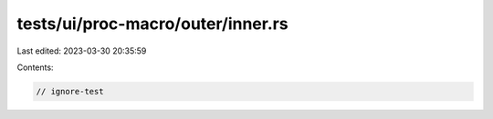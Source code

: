 tests/ui/proc-macro/outer/inner.rs
==================================

Last edited: 2023-03-30 20:35:59

Contents:

.. code-block:: rs

    // ignore-test


